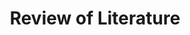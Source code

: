 :PROPERTIES:
:ID:       05b1426c-b748-4858-b937-adb441f10340
:mtime:    20211130143814
:END:
#+title: Review of Literature

#+HUGO_AUTO_SET_LASTMOD: t
#+hugo_base_dir: ~/BrainDump/

#+hugo_section: notes

#+HUGO_TAGS: placeholder

#+OPTIONS: num:nil ^:{} toc:nil

